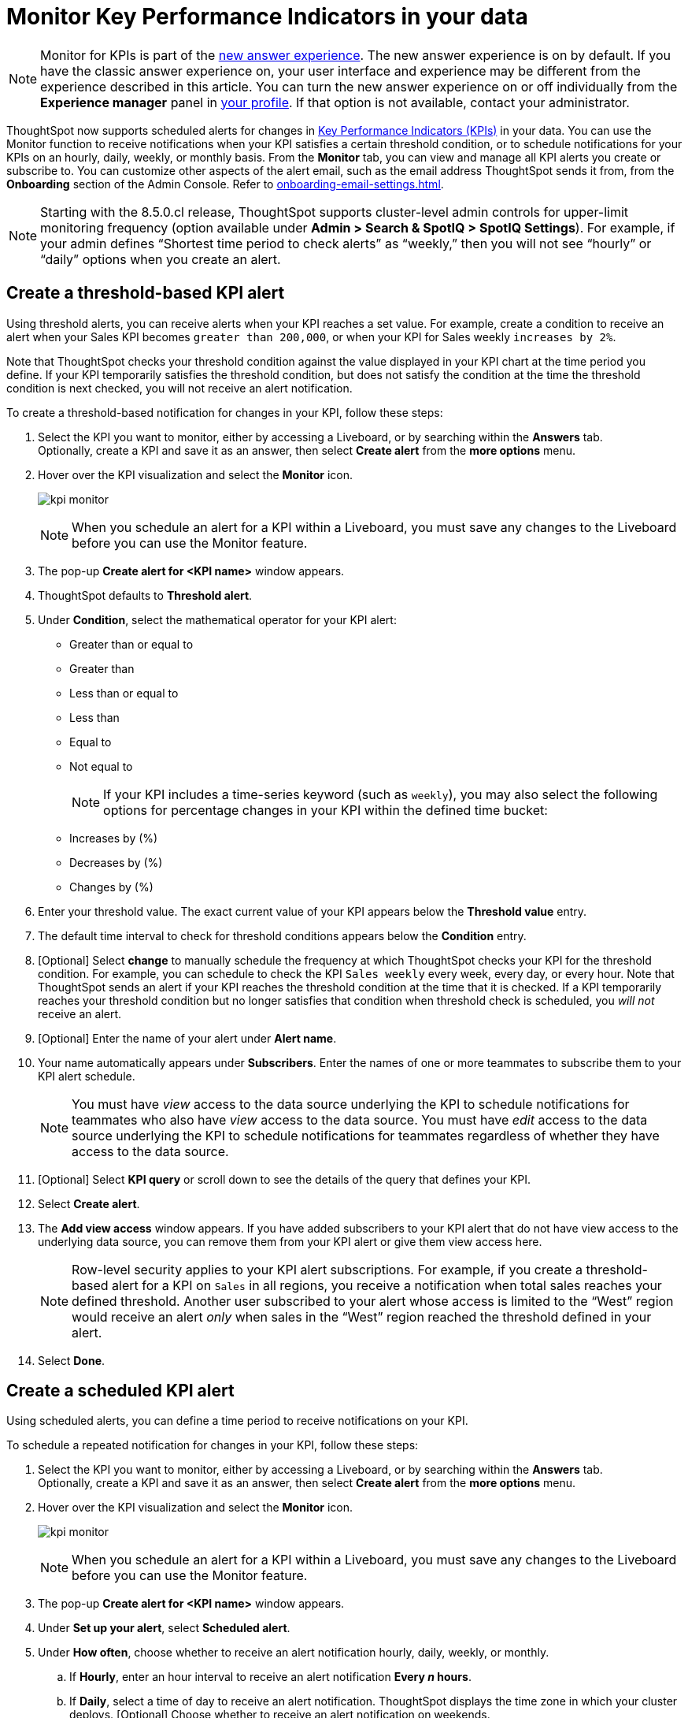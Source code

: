 = Monitor Key Performance Indicators in your data
:last_updated: 8/18/2022
:description: Use the Monitor feature to receive periodic updates on your KPIs, or to receive an alert when your KPI satisfies a given threshold condition.
:linkattrs:
:page-layout: default-cloud
:experimental:

NOTE: Monitor for KPIs is part of the xref:answer-experience-new.adoc[new answer experience]. The new answer experience is on by default. If you have the classic answer experience on, your user interface and experience may be different from the experience described in this article. You can turn the new answer experience on or off individually from the *Experience manager* panel in xref:user-profile.adoc#new-answer-experience[your profile]. If that option is not available, contact your administrator.


ThoughtSpot now supports scheduled alerts for changes in xref:chart-kpi.adoc[Key Performance Indicators (KPIs)] in your data. You can use the Monitor function to receive notifications when your KPI satisfies a certain threshold condition, or to schedule notifications for your KPIs on an hourly, daily, weekly, or monthly basis. From the *Monitor* tab, you can view and manage all KPI alerts you create or subscribe to. You can customize other aspects of the alert email, such as the email address ThoughtSpot sends it from, from the *Onboarding* section of the Admin Console. Refer to xref:onboarding-email-settings.adoc[].

NOTE: Starting with the 8.5.0.cl release, ThoughtSpot supports cluster-level admin controls for upper-limit monitoring frequency (option available under *Admin > Search & SpotIQ > SpotIQ Settings*). For example, if your admin defines “Shortest time period to check alerts” as “weekly,” then you will not see “hourly” or “daily” options when you create an alert.

[#threshold-based-alert]
== Create a threshold-based KPI alert

Using threshold alerts, you can receive alerts when your KPI reaches a set value. For example, create a condition to receive an alert when your Sales KPI becomes `greater than 200,000`, or when your KPI for Sales weekly `increases by 2%`.

Note that ThoughtSpot checks your threshold condition against the value displayed in your KPI chart at the time period you define. If your KPI temporarily satisfies the threshold condition, but does not satisfy the condition at the time the threshold condition is next checked, you will not receive an alert notification.

To create a threshold-based notification for changes in your KPI, follow these steps:

. Select the KPI you want to monitor, either by accessing a Liveboard, or by searching within the **Answers** tab. +
Optionally, create a KPI and save it as an answer, then select **Create alert** from the **more options** menu.
. Hover over the KPI visualization and select the **Monitor** icon. +
+
image:kpi-monitor.png[]
+
NOTE: When you schedule an alert for a KPI within a Liveboard, you must save any changes to the Liveboard before you can use the Monitor feature.
. The pop-up **Create alert for <KPI name>** window appears.
. ThoughtSpot defaults to *Threshold alert*.
. Under *Condition*, select the mathematical operator for your KPI alert:
* Greater than or equal to
* Greater than
* Less than or equal to
* Less than
* Equal to
* Not equal to
+
NOTE: If your KPI includes a time-series keyword (such as `weekly`), you may also select the following options for percentage changes in your KPI within the defined time bucket:
    * Increases by (%)
    * Decreases by (%)
    * Changes by (%)
. Enter your threshold value. The exact current value of your KPI appears below the *Threshold value* entry.
. The default time interval to check for threshold conditions appears below the *Condition* entry.
. [Optional] Select *change* to manually schedule the frequency at which ThoughtSpot checks your KPI for the threshold condition. For example, you can schedule to check the KPI `Sales weekly` every week, every day, or every hour. Note that ThoughtSpot sends an alert if your KPI reaches the threshold condition at the time that it is checked. If a KPI temporarily reaches your threshold condition but no longer satisfies that condition when threshold check is scheduled, you _will not_ receive an alert.
. [Optional] Enter the name of your alert under *Alert name*.
. Your name automatically appears under **Subscribers**. Enter the names of one or more teammates to subscribe them to your KPI alert schedule.
+
NOTE: You must have _view_ access to the data source underlying the KPI to schedule notifications for teammates who also have _view_ access to the data source. You must have _edit_ access to the data source underlying the KPI to schedule notifications for teammates regardless of whether they have access to the data source.
. [Optional] Select *KPI query* or scroll down to see the details of the query that defines your KPI.
. Select *Create alert*.
. The *Add view access* window appears. If you have added subscribers to your KPI alert that do not have view access to the underlying data source, you can remove them from your KPI alert or give them view access here.
+
NOTE: Row-level security applies to your KPI alert subscriptions. For example, if you create a threshold-based alert for a KPI on `Sales` in all regions, you receive a notification when total sales reaches your defined threshold. Another user subscribed to your alert whose access is limited to the “West” region would receive an alert _only_ when sales in the “West” region reached the threshold defined in your alert.
. Select *Done*.


== Create a scheduled KPI alert

Using scheduled alerts, you can define a time period to receive notifications on your KPI.

To schedule a repeated notification for changes in your KPI, follow these steps:

. Select the KPI you want to monitor, either by accessing a Liveboard, or by searching within the **Answers** tab. +
Optionally, create a KPI and save it as an answer, then select **Create alert** from the **more options** menu.

. Hover over the KPI visualization and select the **Monitor** icon.
+
image:kpi-monitor.png[]
+
NOTE: When you schedule an alert for a KPI within a Liveboard, you must save any changes to the Liveboard before you can use the Monitor feature.

. The pop-up **Create alert for <KPI name>** window appears.

. Under *Set up your alert*, select *Scheduled alert*.
. Under **How often**, choose whether to receive an alert notification hourly, daily, weekly, or monthly.
.. If **Hourly**, enter an hour interval to receive an alert notification ** Every _n_ hours**.
.. If **Daily**, select a time of day to receive an alert notification. ThoughtSpot displays the time zone in which your cluster deploys. [Optional] Choose whether to receive an alert notification on weekends.
.. If **Weekly**, choose a minimum of one weekday to receive an alert notification. Select a time of day to receive an alert notification.
.. If **Monthly**, choose a minimum of one date to receive an alert notification. +
Enter the date as a numerical value or a comma-separated list (for example, “5, 10, 15” to receive an alert on the fifth, tenth and fifteenth of each month). Select a time of day to receive an alert notification.
. Your name automatically appears under **Subscribers**. Enter the names of one or more teammates to subscribe them to your KPI alert schedule.
+
NOTE: You must have _view_ access to the data source underlying the KPI to schedule notifications for teammates who also have _view_ access to the data source. You must have _edit_ access to the data source underlying the KPI to schedule notifications for teammates regardless of whether they have access to the data source.

. Click **Save**.

== Edit a KPI alert

ThoughtSpot emails you a notification of your KPI monitor alerts. Use the links in the email to view your KPI, modify the alert, or unsubscribe from updates in your KPI at any time.

Alternatively, you can alter your alerts within ThoughtSpot. To view your alerts, log in to ThoughtSpot and select the **Monitor** tab. The alerts that you create or subscribe to appear under **All**. You can subscribe or unsubscribe to any alert within this tab. To view only the KPI alerts you created, select **Yours**.

== Permissions

Depending on your level of access to the data source underlying a KPI, your ability to add other users to your KPI alert schedule varies. When you enter the name of a teammate to add to your scheduled alert, ThoughtSpot notifies you if the users you add do not have **view** access to the data source underlying the KPI. If you have **edit** access to the underlying data source, you can add any user to your scheduled alerts.

NOTE: Adding a user who does not have **view** access to your scheduled KPI alert automatically gives that user **view** access to the KPI’s underlying data source.

If you do not have **edit** access to the KPI’s underlying data source, you can only schedule KPI alerts for users who already have **view** access to the data source.


== Limitations

When creating an alert for a KPI, the following limitations apply:

- A KPI chart must be saved as an answer before you can create an alert.
- When creating an alert for a KPI pinned to a Liveboard, you must first save any changes to the Liveboard containing your KPI.
- You cannot create an alert for a pinned KPI if your Liveboard contains filters applied through the Liveboard **more options** menu. First, remove the Liveboard filters, then refresh the page before creating a scheduled alert for your KPI.
- You cannot apply a filter on a pinned KPI and then create an alert for the modified KPI. +
For example, say you want to create an alert for “Sales”, but only for product type “clothing”. If the Liveboard underlying your KPI does not already filter for “product type= clothing”, you cannot use the **Edit** function to add a filter to your KPI and then schedule an alert. Instead, create a KPI with the desired filters, save it as an answer, and then schedule an alert.
- If you modify a pinned KPI visualization using the Liveboard’s Explore mode, you must reset the KPI using the reset button before you can create an alert notification.
- You cannot create an alert for a pinned KPI visualization if the KPI is in edit mode.
- Row-level security applies to your KPI alert subscriptions. For example, if you create a threshold-based alert for a KPI on Sales in all regions, you receive a notification when total sales reached your defined threshold. Another user subscribed to your alert whose access is limited to the “West” region would receive an alert _only_ when sales in the “West” region reached the threshold defined in your alert.
